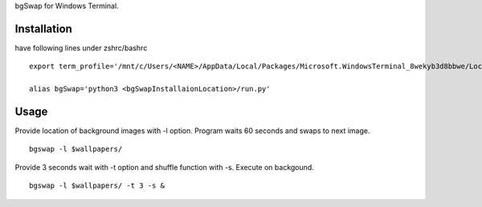 bgSwap for Windows Terminal.


Installation
----------------------------------------------------------

have following lines under zshrc/bashrc

::

    export term_profile='/mnt/c/Users/<NAME>/AppData/Local/Packages/Microsoft.WindowsTerminal_8wekyb3d8bbwe/LocalState/profiles.json'

    alias bgSwap='python3 <bgSwapInstallaionLocation>/run.py'


Usage
----------------------------------------------------------

Provide location of background images with -l option. Program waits 60 seconds and swaps
to next image. 

::

    bgswap -l $wallpapers/


Provide 3 seconds wait with -t option and shuffle function with -s. Execute on backgound.

::

    bgswap -l $wallpapers/ -t 3 -s &
